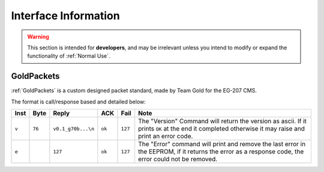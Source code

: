Interface Information
=====================

.. warning::
    This section is intended for **developers**, and may be irrelevant unless
    you intend to modify or expand the functionality of :ref:`Normal Use`.


GoldPackets
###########

:ref:`GoldPackets` is a custom designed packet standard, made by Team Gold for the EG-207 CMS.

The format is call/response based and detailed below:

+-------+--------+--------------------+--------+---------+-----------------------------------------------------------------------------------------------------------------------------------------------------+
| Inst  |  Byte  |       Reply        |  ACK   |  Fail   |                                                                        Note                                                                         |
+=======+========+====================+========+=========+=====================================================================================================================================================+
| ``v`` | ``76`` | ``v0.1_g70b...\n`` | ``ok`` | ``127`` | The "Version" Command will return the version as ascii. If it prints ``OK`` at the end it completed otherwise it may raise and print an error code. |
+-------+--------+--------------------+--------+---------+-----------------------------------------------------------------------------------------------------------------------------------------------------+
| ``e`` |        | ``127``            | ``ok`` | ``127`` | The "Error" command will print and remove the last error in the EEPROM, if it returns the error as a response code, the error could not be removed. |
+-------+--------+--------------------+--------+---------+-----------------------------------------------------------------------------------------------------------------------------------------------------+
